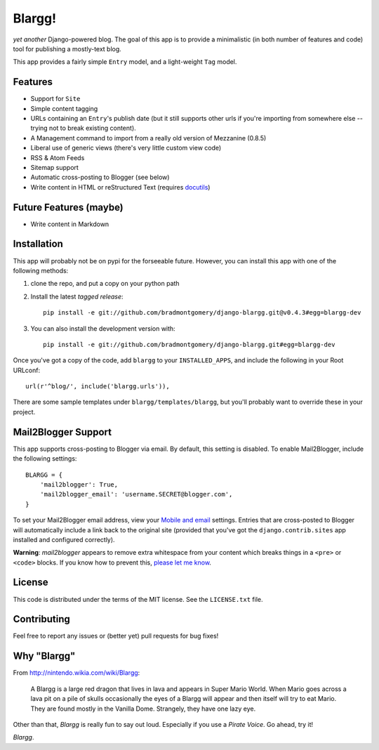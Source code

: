 Blargg!
=======

*yet another* Django-powered blog. The goal of this app is to provide a
minimalistic (in both number of features and code) tool for publishing a
mostly-text blog.

This app provides a fairly simple ``Entry`` model, and a light-weight ``Tag``
model.

Features
--------

* Support for ``Site``
* Simple content tagging
* URLs containing an ``Entry``'s publish date (but it still supports other urls
  if you're importing from somewhere else -- trying not to break existing
  content).
* A Management command to import from a really old version of Mezzanine (0.8.5)
* Liberal use of generic views (there's very little custom view code)
* RSS & Atom Feeds
* Sitemap support
* Automatic cross-posting to Blogger (see below)
* Write content in HTML or reStructured Text (requires
  `docutils <https://pypi.python.org/pypi/docutils>`_)

Future Features (maybe)
-----------------------
* Write content in Markdown


Installation
------------

This app will probably not be on pypi for the forseeable future. However, you
can install this app with one of the following methods:

1. clone the repo, and put a copy on your python path
2. Install the latest *tagged release*::

    pip install -e git://github.com/bradmontgomery/django-blargg.git@v0.4.3#egg=blargg-dev

3. You can also install the development version with::

    pip install -e git://github.com/bradmontgomery/django-blargg.git#egg=blargg-dev


Once you've got a copy of the code, add ``blargg`` to your ``INSTALLED_APPS``,
and include the following in your Root URLconf::

    url(r'^blog/', include('blargg.urls')),

There are some sample templates under ``blargg/templates/blargg``, but you'll
probably want to override these in your project.


Mail2Blogger Support
--------------------

This app supports cross-posting to Blogger via email. By default, this setting
is disabled. To enable Mail2Blogger, include the following settings::

    BLARGG = {
        'mail2blogger': True,
        'mail2blogger_email': 'username.SECRET@blogger.com',
    }

To set your Mail2Blogger email address, view your
`Mobile and email <http://www.blogger.com>`_ settings. Entries that are
cross-posted to Blogger will automatically include a link back to the original
site (provided that you've got the ``django.contrib.sites`` app installed and
configured correctly).

**Warning**: *mail2blogger* appears to remove extra whitespace from your content
which breaks things in a ``<pre>`` or ``<code>`` blocks. If you know how to
prevent this,
`please let me know <https://github.com/bradmontgomery/django-blargg/issues/3>`_.

License
-------

This code is distributed under the terms of the MIT license. See the
``LICENSE.txt`` file.


Contributing
------------

Feel free to report any issues or (better yet) pull requests for bug fixes!


Why "Blargg"
------------

From `<http://nintendo.wikia.com/wiki/Blargg>`_:

    A Blargg is a large red dragon that lives in lava and appears in Super Mario
    World. When Mario goes across a lava pit on a pile of skulls occasionally
    the eyes of a Blargg will appear and then itself will try to eat Mario. They
    are found mostly in the Vanilla Dome. Strangely, they have one lazy eye.

Other than that, *Blargg* is really fun to say out loud. Especially if you use
a *Pirate Voice*. Go ahead, try it!

*Blargg*.

